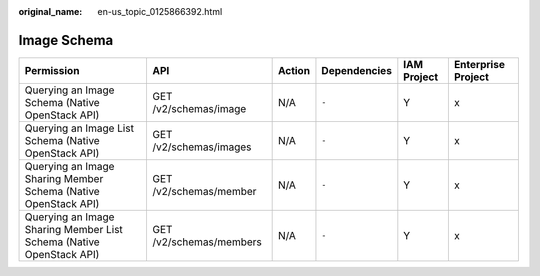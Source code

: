 :original_name: en-us_topic_0125866392.html

.. _en-us_topic_0125866392:

Image Schema
============

+---------------------------------------------------------------------+-------------------------+--------+--------------+-------------+--------------------+
| Permission                                                          | API                     | Action | Dependencies | IAM Project | Enterprise Project |
+=====================================================================+=========================+========+==============+=============+====================+
| Querying an Image Schema (Native OpenStack API)                     | GET /v2/schemas/image   | N/A    | ``-``        | Y           | x                  |
+---------------------------------------------------------------------+-------------------------+--------+--------------+-------------+--------------------+
| Querying an Image List Schema (Native OpenStack API)                | GET /v2/schemas/images  | N/A    | ``-``        | Y           | x                  |
+---------------------------------------------------------------------+-------------------------+--------+--------------+-------------+--------------------+
| Querying an Image Sharing Member Schema (Native OpenStack API)      | GET /v2/schemas/member  | N/A    | ``-``        | Y           | x                  |
+---------------------------------------------------------------------+-------------------------+--------+--------------+-------------+--------------------+
| Querying an Image Sharing Member List Schema (Native OpenStack API) | GET /v2/schemas/members | N/A    | ``-``        | Y           | x                  |
+---------------------------------------------------------------------+-------------------------+--------+--------------+-------------+--------------------+
